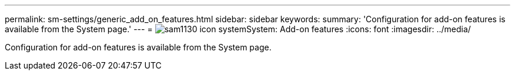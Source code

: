 ---
permalink: sm-settings/generic_add_on_features.html
sidebar: sidebar
keywords: 
summary: 'Configuration for add-on features is available from the System page.'
---
= image:../media/sam1130_icon_system.gif[]System: Add-on features
:icons: font
:imagesdir: ../media/

[.lead]
Configuration for add-on features is available from the System page.

